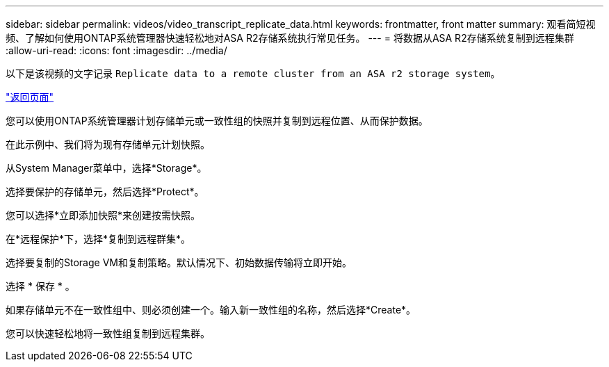 ---
sidebar: sidebar 
permalink: videos/video_transcript_replicate_data.html 
keywords: frontmatter, front matter 
summary: 观看简短视频、了解如何使用ONTAP系统管理器快速轻松地对ASA R2存储系统执行常见任务。 
---
= 将数据从ASA R2存储系统复制到远程集群
:allow-uri-read: 
:icons: font
:imagesdir: ../media/


[role="lead"]
以下是该视频的文字记录 `Replicate data to a remote cluster from an ASA r2 storage system`。

link:videos-common-tasks.html#video_transcript_return_replicate_data["返回页面"]

您可以使用ONTAP系统管理器计划存储单元或一致性组的快照并复制到远程位置、从而保护数据。

在此示例中、我们将为现有存储单元计划快照。

从System Manager菜单中，选择*Storage*。

选择要保护的存储单元，然后选择*Protect*。

您可以选择*立即添加快照*来创建按需快照。

在*远程保护*下，选择*复制到远程群集*。

选择要复制的Storage VM和复制策略。默认情况下、初始数据传输将立即开始。

选择 * 保存 * 。

如果存储单元不在一致性组中、则必须创建一个。输入新一致性组的名称，然后选择*Create*。

您可以快速轻松地将一致性组复制到远程集群。
